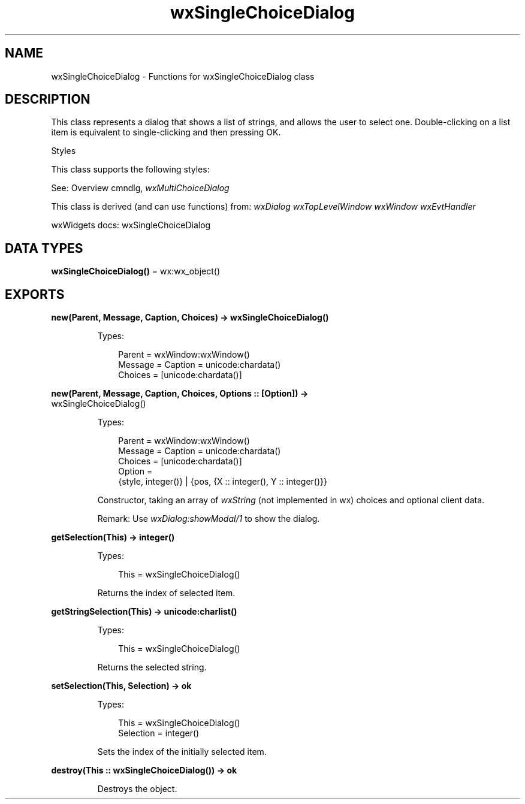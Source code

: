 .TH wxSingleChoiceDialog 3 "wx 2.2.2" "wxWidgets team." "Erlang Module Definition"
.SH NAME
wxSingleChoiceDialog \- Functions for wxSingleChoiceDialog class
.SH DESCRIPTION
.LP
This class represents a dialog that shows a list of strings, and allows the user to select one\&. Double-clicking on a list item is equivalent to single-clicking and then pressing OK\&.
.LP
Styles
.LP
This class supports the following styles:
.LP
See: Overview cmndlg, \fIwxMultiChoiceDialog\fR\& 
.LP
This class is derived (and can use functions) from: \fIwxDialog\fR\& \fIwxTopLevelWindow\fR\& \fIwxWindow\fR\& \fIwxEvtHandler\fR\&
.LP
wxWidgets docs: wxSingleChoiceDialog
.SH DATA TYPES
.nf

\fBwxSingleChoiceDialog()\fR\& = wx:wx_object()
.br
.fi
.SH EXPORTS
.LP
.nf

.B
new(Parent, Message, Caption, Choices) -> wxSingleChoiceDialog()
.br
.fi
.br
.RS
.LP
Types:

.RS 3
Parent = wxWindow:wxWindow()
.br
Message = Caption = unicode:chardata()
.br
Choices = [unicode:chardata()]
.br
.RE
.RE
.LP
.nf

.B
new(Parent, Message, Caption, Choices, Options :: [Option]) ->
.B
       wxSingleChoiceDialog()
.br
.fi
.br
.RS
.LP
Types:

.RS 3
Parent = wxWindow:wxWindow()
.br
Message = Caption = unicode:chardata()
.br
Choices = [unicode:chardata()]
.br
Option = 
.br
    {style, integer()} | {pos, {X :: integer(), Y :: integer()}}
.br
.RE
.RE
.RS
.LP
Constructor, taking an array of \fIwxString\fR\& (not implemented in wx) choices and optional client data\&.
.LP
Remark: Use \fIwxDialog:showModal/1\fR\& to show the dialog\&.
.RE
.LP
.nf

.B
getSelection(This) -> integer()
.br
.fi
.br
.RS
.LP
Types:

.RS 3
This = wxSingleChoiceDialog()
.br
.RE
.RE
.RS
.LP
Returns the index of selected item\&.
.RE
.LP
.nf

.B
getStringSelection(This) -> unicode:charlist()
.br
.fi
.br
.RS
.LP
Types:

.RS 3
This = wxSingleChoiceDialog()
.br
.RE
.RE
.RS
.LP
Returns the selected string\&.
.RE
.LP
.nf

.B
setSelection(This, Selection) -> ok
.br
.fi
.br
.RS
.LP
Types:

.RS 3
This = wxSingleChoiceDialog()
.br
Selection = integer()
.br
.RE
.RE
.RS
.LP
Sets the index of the initially selected item\&.
.RE
.LP
.nf

.B
destroy(This :: wxSingleChoiceDialog()) -> ok
.br
.fi
.br
.RS
.LP
Destroys the object\&.
.RE